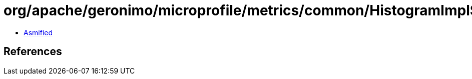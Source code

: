= org/apache/geronimo/microprofile/metrics/common/HistogramImpl$SnapshotImpl.class

 - link:HistogramImpl$SnapshotImpl-asmified.java[Asmified]

== References

